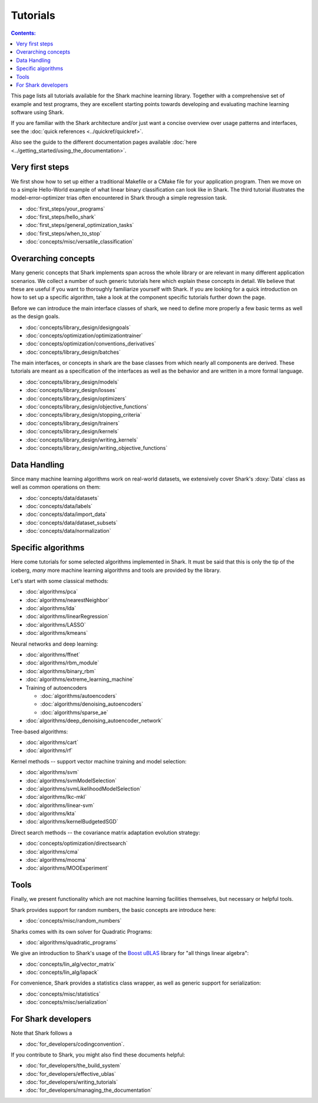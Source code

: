 Tutorials
=========

.. contents:: Contents:


This page lists all tutorials available for the Shark machine learning library.
Together with a comprehensive set of example and test programs, they are
excellent starting points towards developing and evaluating machine learning
software using Shark.

If you are familiar with the Shark architecture and/or just want
a concise overview over usage patterns and interfaces, see the
:doc:`quick references <../quickref/quickref>`.

Also see the guide to the different documentation pages
available :doc:`here <../getting_started/using_the_documentation>`.



Very first steps
++++++++++++++++


We first show how to set up either a traditional Makefile or a CMake file
for your application program. Then we move on to a simple Hello-World example
of what linear binary classification can look like in Shark. The third tutorial
illustrates the model-error-optimizer trias often encountered in Shark through
a simple regression task.

* :doc:`first_steps/your_programs`
* :doc:`first_steps/hello_shark`
* :doc:`first_steps/general_optimization_tasks`
* :doc:`first_steps/when_to_stop`
* :doc:`concepts/misc/versatile_classification`



Overarching concepts
++++++++++++++++++++


Many generic concepts that Shark implements span across the whole library or
are relevant in many different application scenarios. We collect a number of
such generic tutorials here which explain these concepts in detail.
We believe that these are useful if you want to thoroughly familiarize yourself with Shark.
If you are looking for a quick introduction on how to set up a specific algorithm, take a look at the
component specific tutorials further down the page.

Before we can introduce the main interface classes of shark, we need to define more properly
a few basic terms as well as the design goals.

* :doc:`concepts/library_design/designgoals`
* :doc:`concepts/optimization/optimizationtrainer`
* :doc:`concepts/optimization/conventions_derivatives`
* :doc:`concepts/library_design/batches`

The main interfaces, or concepts in shark are the base classes from which nearly
all components  are derived. These tutorials are meant as a specification of the interfaces
as well as the behavior and are written in a more formal language.

* :doc:`concepts/library_design/models`
* :doc:`concepts/library_design/losses`
* :doc:`concepts/library_design/optimizers`
* :doc:`concepts/library_design/objective_functions`
* :doc:`concepts/library_design/stopping_criteria`
* :doc:`concepts/library_design/trainers`
* :doc:`concepts/library_design/kernels`
* :doc:`concepts/library_design/writing_kernels`
* :doc:`concepts/library_design/writing_objective_functions`



Data Handling
+++++++++++++


.. _label_for_data_tutorials:

Since many machine learning algorithms work on real-world datasets, we extensively
cover Shark's :doxy:`Data` class as well as common operations on them:

* :doc:`concepts/data/datasets`
* :doc:`concepts/data/labels`
* :doc:`concepts/data/import_data`
* :doc:`concepts/data/dataset_subsets`
* :doc:`concepts/data/normalization`



Specific algorithms
+++++++++++++++++++


Here come tutorials for some selected algorithms implemented in Shark.
It must be said that this is only the tip of the iceberg, *many* more
machine learning algorithms and tools are provided by the library.

Let's start with some classical methods:

* :doc:`algorithms/pca`
* :doc:`algorithms/nearestNeighbor`
* :doc:`algorithms/lda`
* :doc:`algorithms/linearRegression`
* :doc:`algorithms/LASSO`
* :doc:`algorithms/kmeans`

Neural networks and deep learning:

* :doc:`algorithms/ffnet`
* :doc:`algorithms/rbm_module`
* :doc:`algorithms/binary_rbm`
* :doc:`algorithms/extreme_learning_machine`
* Training of autoencoders

  - :doc:`algorithms/autoencoders`
  - :doc:`algorithms/denoising_autoencoders`
  - :doc:`algorithms/sparse_ae`

* :doc:`algorithms/deep_denoising_autoencoder_network`



Tree-based algorithms:

* :doc:`algorithms/cart`
* :doc:`algorithms/rf`

Kernel methods -- support vector machine training and model selection:

* :doc:`algorithms/svm`
* :doc:`algorithms/svmModelSelection`
* :doc:`algorithms/svmLikelihoodModelSelection`
* :doc:`algorithms/lkc-mkl`
* :doc:`algorithms/linear-svm`
* :doc:`algorithms/kta`
* :doc:`algorithms/kernelBudgetedSGD`

Direct search methods -- the covariance matrix adaptation evolution strategy:

* :doc:`concepts/optimization/directsearch`
* :doc:`algorithms/cma`
* :doc:`algorithms/mocma`
* :doc:`algorithms/MOOExperiment`



Tools
+++++


Finally, we present functionality which are not machine learning facilities
themselves, but necessary or helpful tools.

Shark provides support for random numbers, the basic concepts are introduce here:

* :doc:`concepts/misc/random_numbers`

Sharks comes with its own solver for Quadratic Programs:

* :doc:`algorithms/quadratic_programs`

.. _label_for_linalg_tutorials:

We give an introduction to Shark's usage of the
`Boost uBLAS <http://www.boost.org/doc/libs/release/libs/numeric>`_
library for "all things linear algebra":

* :doc:`concepts/lin_alg/vector_matrix`
* :doc:`concepts/lin_alg/lapack`

For convenience, Shark provides a statistics class wrapper, as well as generic
support for serialization:

* :doc:`concepts/misc/statistics`
* :doc:`concepts/misc/serialization`


For Shark developers
++++++++++++++++++++


Note that Shark follows a

* :doc:`for_developers/codingconvention`.

If you contribute to Shark, you might also find these documents helpful:

* :doc:`for_developers/the_build_system`
* :doc:`for_developers/effective_ublas`
* :doc:`for_developers/writing_tutorials`
* :doc:`for_developers/managing_the_documentation`


